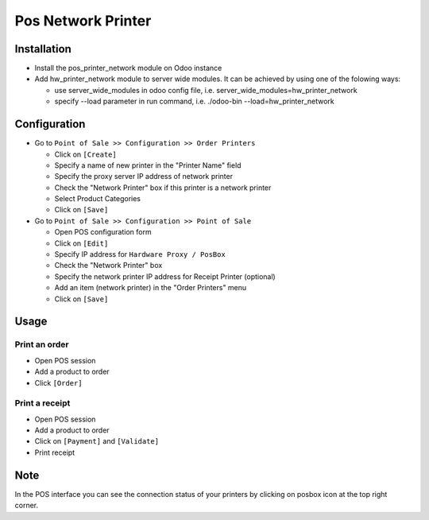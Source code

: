 =====================
 Pos Network Printer
=====================

Installation
============

* Install the pos_printer_network module on Odoo instance

* Add hw_printer_network module to server wide modules. It can be achieved by using one of the folowing ways: 
  
  * use server_wide_modules in odoo config file, i.e. server_wide_modules=hw_printer_network
  * specify --load parameter in run command, i.e. ./odoo-bin --load=hw_printer_network

Configuration
=============

* Go to ``Point of Sale >> Configuration >> Order Printers``

  * Click on ``[Create]``
  * Specify a name of new printer in the "Printer Name" field
  * Specify the proxy server IP address of network printer
  * Check the "Network Printer" box if this printer is a network printer
  * Select Product Categories
  * Click on ``[Save]``

* Go to ``Point of Sale >> Configuration >> Point of Sale``

  * Open POS configuration form
  * Click on ``[Edit]``
  * Specify IP address for ``Hardware Proxy / PosBox``
  * Check the "Network Printer" box
  * Specify the network printer IP address for Receipt Printer (optional)
  * Add an item (network printer) in the "Order Printers" menu
  * Click on ``[Save]``

Usage
=====

Print an order
--------------

* Open POS session
* Add a product to order
* Click ``[Order]``

Print a receipt
---------------

* Open POS session
* Add a product to order
* Click on ``[Payment]`` and ``[Validate]``
* Print receipt

Note
====

In the POS interface you can see the connection status of your printers by clicking on posbox icon at the top right corner.

